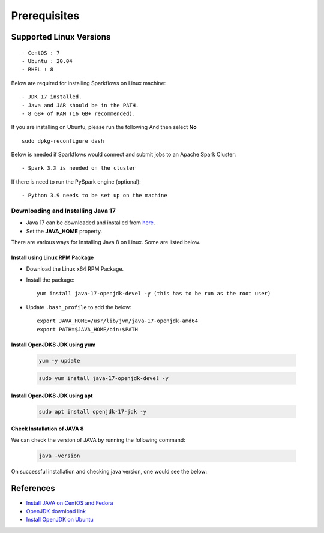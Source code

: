 
Prerequisites
=============

Supported Linux Versions
-------------------------

::

  - CentOS : 7
  - Ubuntu : 20.04
  - RHEL : 8


Below are required for installing Sparkflows on Linux machine::

  - JDK 17 installed.
  - Java and JAR should be in the PATH.
  - 8 GB+ of RAM (16 GB+ recommended).

If you are installing on Ubuntu, please run the following And then select **No** ::

      sudo dpkg-reconfigure dash


Below is needed if Sparkflows would connect and submit jobs to an Apache Spark Cluster::

  - Spark 3.X is needed on the cluster


If there is need to run the PySpark engine (optional)::

  - Python 3.9 needs to be set up on the machine

    
Downloading and Installing Java 17
+++++++++++++++++++++++++++++++++++++

* Java 17 can be downloaded and installed from `here <https://jdk.java.net/17?>`_.

* Set the **JAVA_HOME** property.

There are various ways for Installing Java 8 on Linux. Some are listed below.


Install using Linux RPM Package
.................................


- Download the Linux x64 RPM Package.

- Install the package::

    yum install java-17-openjdk-devel -y (this has to be run as the root user)

- Update ``.bash_profile`` to add the below::

    export JAVA_HOME=/usr/lib/jvm/java-17-openjdk-amd64
    export PATH=$JAVA_HOME/bin:$PATH

Install OpenJDK8 JDK using yum
...............................

    .. code-block:: bash

  	yum -y update

    .. code-block:: bash

  	sudo yum install java-17-openjdk-devel -y


Install OpenJDK8 JDK using apt
..............................

    .. code-block:: bash

	sudo apt install openjdk-17-jdk -y

Check Installation of JAVA 8
...............................

We can check the version of JAVA by running the following command:
  
  .. code-block:: bash

      java -version

On successful installation and checking java version, one would see the below:

   .. figure:: ../../../_assets/aws/aws-deployment/java17.png
      :alt: aws-deployment
      :width: 60%


References
------------

* `Install JAVA on CentOS and Fedora <https://www.digitalocean.com/community/tutorials/how-to-install-java-on-centos-and-fedora>`_
* `OpenJDK download link <https://openjdk.java.net/install/>`_
* `Install OpenJDK on Ubuntu <https://docs.datastax.com/en/jdk-install/doc/jdk-install/installOpenJdkDeb.html>`_
